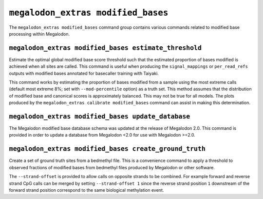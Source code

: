***********************************
``megalodon_extras modified_bases``
***********************************

The ``megalodon_extras modified_bases`` command group contains various commands related to modified base processing within Megalodon.

------------------------------------------------------
``megalodon_extras modified_bases estimate_threshold``
------------------------------------------------------

Estimate the optimal global modified base score threshold such that the estimated proportion of bases modified is achieved when all sites are called.
This command is useful when producing the ``signal_mappings`` or ``per_read_refs`` outputs with modified bases annotated for basecaller training with Taiyaki.

This command works by estimating the proportion of bases modified from a sample using the most extreme calls (default most extreme 8%; set with ``--mod-percentile`` option) as a truth set.
This method assumes that the distribution of modified base and canonical scores is approximately balanced.
This may not be true for all models.
The plots produced by the ``megalodon_extras calibrate modified_bases`` command can assist in making this determination.

---------------------------------------------------
``megalodon_extras modified_bases update_database``
---------------------------------------------------

The Megalodon modified base database schema was updated at the release of Megalodon 2.0.
This command is provided in order to update a database from Megalodon <2.0 for use with Megalodon >=2.0.

-------------------------------------------------------
``megalodon_extras modified_bases create_ground_truth``
-------------------------------------------------------

Create a set of ground truth sites from a bedmethyl file.
This is a convenience command to apply a threshold to observed fractions of modified bases from bedmethyl files produced by Megalodon or other software.

The ``--strand-offset`` is provided to allow calls on opposite strands to be combined.
For example forward and reverse strand CpG calls can be merged by setting ``--strand-offset 1`` since the reverse strand position ``1`` downstream of the forward strand position correspond to the same biological methylation event.
